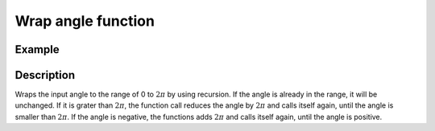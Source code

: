 ===================
Wrap angle function
===================

.. doxygenfunction:: uz_wrap_to_2pi

Example
=======

.. code-block:: c
  :linenos:
  :caption: Example function call wrap an angle to the range of 0 to :math:`2\pi`

  #include "uz_signals.h"
  int main(void) {
     theta = 13.0f;
     float theta_wrapped = uz_wrap_to_2pi(theta);
  }

Description
===========

Wraps the input angle to the range of 0 to :math:`2\pi` by using recursion.
If the angle is already in the range, it will be unchanged.
If it is grater than :math:`2\pi`, the function call reduces the angle by :math:`2\pi` and calls itself again, until the angle is smaller than :math:`2\pi`.
If the angle is negative, the functions adds :math:`2\pi` and calls itself again, until the angle is positive.